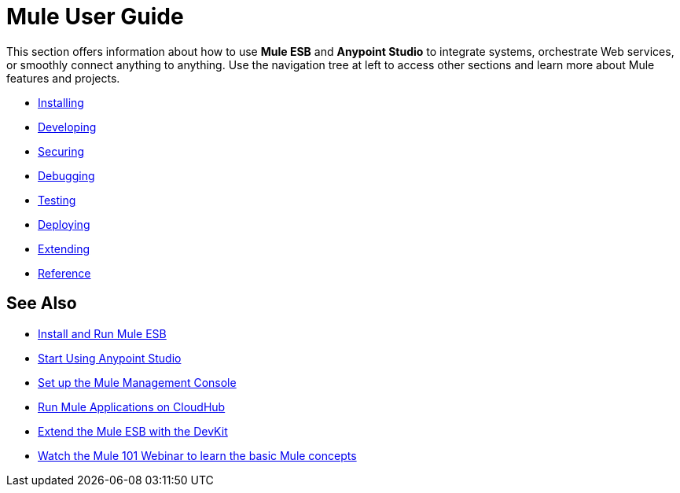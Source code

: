 = Mule User Guide

This section offers information about how to use *Mule ESB* and *Anypoint Studio* to integrate systems, orchestrate Web services, or smoothly connect anything to anything. Use the navigation tree at left to access other sections and learn more about Mule features and projects.

* link:/mule-user-guide/installing[Installing]
* link:/mule-user-guide/developing[Developing]
* link:/mule-user-guide/securing[Securing]
* link:/mule-user-guide/debugging[Debugging]
* link:/mule-user-guide/testing[Testing]
* link:/mule-user-guide/deploying[Deploying]
* link:/mule-user-guide/extending[Extending]
* link:/mule-user-guide/reference[Reference]

== See Also

* link:/mule-user-guide/installing[Install and Run Mule ESB]
* link:/mule-fundamentals/first-30-minutes-with-mule[Start Using Anypoint Studio] 
* link:/mule-management-console/setting-up-mmc[Set up the Mule Management Console]
* link:/cloudhub/getting-started-with-cloudhub[Run Mule Applications on CloudHub]
* link:/anypoint-connector-devkit/[Extend the Mule ESB with the DevKit]
* http://www.mulesoft.com/webinars/esb/mule-101-intro-to-mule[Watch the Mule 101 Webinar to learn the basic Mule concepts]
